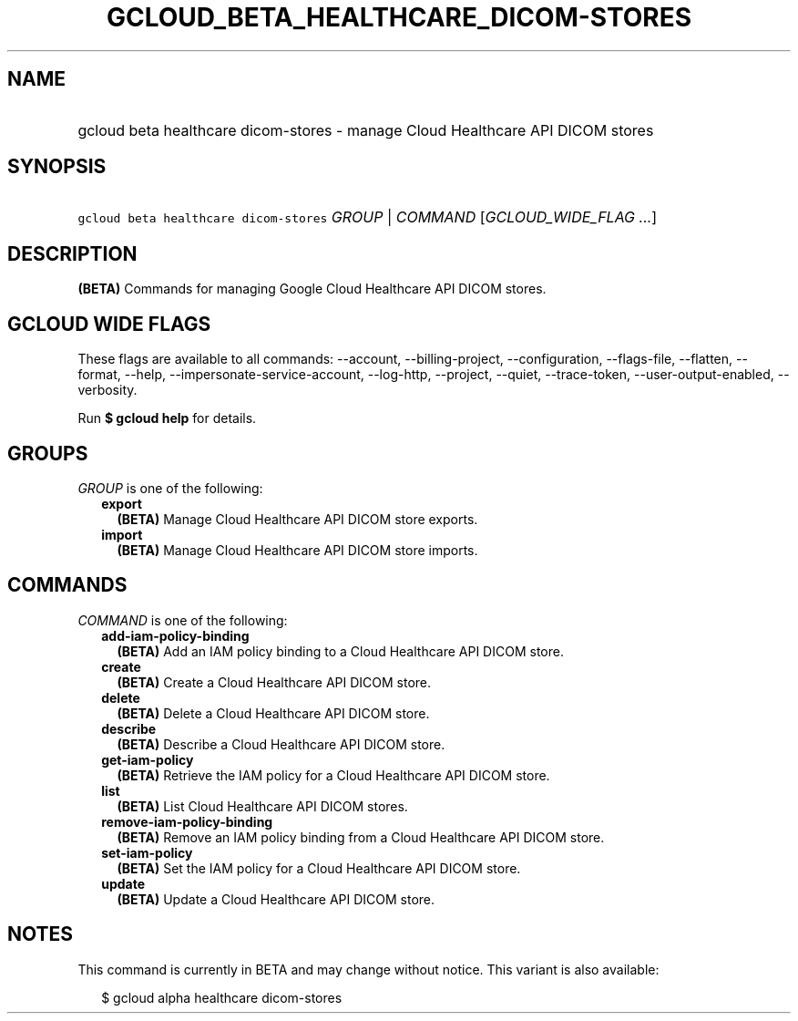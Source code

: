 
.TH "GCLOUD_BETA_HEALTHCARE_DICOM\-STORES" 1



.SH "NAME"
.HP
gcloud beta healthcare dicom\-stores \- manage Cloud Healthcare API DICOM stores



.SH "SYNOPSIS"
.HP
\f5gcloud beta healthcare dicom\-stores\fR \fIGROUP\fR | \fICOMMAND\fR [\fIGCLOUD_WIDE_FLAG\ ...\fR]



.SH "DESCRIPTION"

\fB(BETA)\fR Commands for managing Google Cloud Healthcare API DICOM stores.



.SH "GCLOUD WIDE FLAGS"

These flags are available to all commands: \-\-account, \-\-billing\-project,
\-\-configuration, \-\-flags\-file, \-\-flatten, \-\-format, \-\-help,
\-\-impersonate\-service\-account, \-\-log\-http, \-\-project, \-\-quiet,
\-\-trace\-token, \-\-user\-output\-enabled, \-\-verbosity.

Run \fB$ gcloud help\fR for details.



.SH "GROUPS"

\f5\fIGROUP\fR\fR is one of the following:

.RS 2m
.TP 2m
\fBexport\fR
\fB(BETA)\fR Manage Cloud Healthcare API DICOM store exports.

.TP 2m
\fBimport\fR
\fB(BETA)\fR Manage Cloud Healthcare API DICOM store imports.


.RE
.sp

.SH "COMMANDS"

\f5\fICOMMAND\fR\fR is one of the following:

.RS 2m
.TP 2m
\fBadd\-iam\-policy\-binding\fR
\fB(BETA)\fR Add an IAM policy binding to a Cloud Healthcare API DICOM store.

.TP 2m
\fBcreate\fR
\fB(BETA)\fR Create a Cloud Healthcare API DICOM store.

.TP 2m
\fBdelete\fR
\fB(BETA)\fR Delete a Cloud Healthcare API DICOM store.

.TP 2m
\fBdescribe\fR
\fB(BETA)\fR Describe a Cloud Healthcare API DICOM store.

.TP 2m
\fBget\-iam\-policy\fR
\fB(BETA)\fR Retrieve the IAM policy for a Cloud Healthcare API DICOM store.

.TP 2m
\fBlist\fR
\fB(BETA)\fR List Cloud Healthcare API DICOM stores.

.TP 2m
\fBremove\-iam\-policy\-binding\fR
\fB(BETA)\fR Remove an IAM policy binding from a Cloud Healthcare API DICOM
store.

.TP 2m
\fBset\-iam\-policy\fR
\fB(BETA)\fR Set the IAM policy for a Cloud Healthcare API DICOM store.

.TP 2m
\fBupdate\fR
\fB(BETA)\fR Update a Cloud Healthcare API DICOM store.


.RE
.sp

.SH "NOTES"

This command is currently in BETA and may change without notice. This variant is
also available:

.RS 2m
$ gcloud alpha healthcare dicom\-stores
.RE

